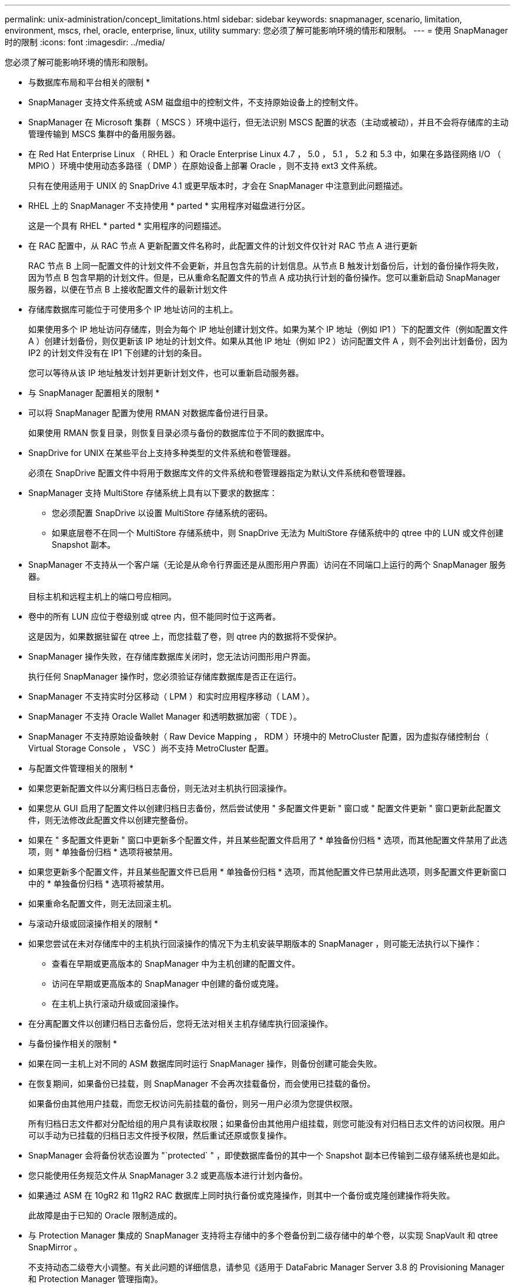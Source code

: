 ---
permalink: unix-administration/concept_limitations.html 
sidebar: sidebar 
keywords: snapmanager, scenario, limitation, environment, mscs, rhel, oracle, enterprise, linux, utility 
summary: 您必须了解可能影响环境的情形和限制。 
---
= 使用 SnapManager 时的限制
:icons: font
:imagesdir: ../media/


[role="lead"]
您必须了解可能影响环境的情形和限制。

* 与数据库布局和平台相关的限制 *

* SnapManager 支持文件系统或 ASM 磁盘组中的控制文件，不支持原始设备上的控制文件。
* SnapManager 在 Microsoft 集群（ MSCS ）环境中运行，但无法识别 MSCS 配置的状态（主动或被动），并且不会将存储库的主动管理传输到 MSCS 集群中的备用服务器。
* 在 Red Hat Enterprise Linux （ RHEL ）和 Oracle Enterprise Linux 4.7 ， 5.0 ， 5.1 ， 5.2 和 5.3 中，如果在多路径网络 I/O （ MPIO ）环境中使用动态多路径（ DMP ）在原始设备上部署 Oracle ，则不支持 ext3 文件系统。
+
只有在使用适用于 UNIX 的 SnapDrive 4.1 或更早版本时，才会在 SnapManager 中注意到此问题描述。

* RHEL 上的 SnapManager 不支持使用 * parted * 实用程序对磁盘进行分区。
+
这是一个具有 RHEL * parted * 实用程序的问题描述。

* 在 RAC 配置中，从 RAC 节点 A 更新配置文件名称时，此配置文件的计划文件仅针对 RAC 节点 A 进行更新
+
RAC 节点 B 上同一配置文件的计划文件不会更新，并且包含先前的计划信息。从节点 B 触发计划备份后，计划的备份操作将失败，因为节点 B 包含早期的计划文件。但是，已从重命名配置文件的节点 A 成功执行计划的备份操作。您可以重新启动 SnapManager 服务器，以便在节点 B 上接收配置文件的最新计划文件

* 存储库数据库可能位于可使用多个 IP 地址访问的主机上。
+
如果使用多个 IP 地址访问存储库，则会为每个 IP 地址创建计划文件。如果为某个 IP 地址（例如 IP1 ）下的配置文件（例如配置文件 A ）创建计划备份，则仅更新该 IP 地址的计划文件。如果从其他 IP 地址（例如 IP2 ）访问配置文件 A ，则不会列出计划备份，因为 IP2 的计划文件没有在 IP1 下创建的计划的条目。

+
您可以等待从该 IP 地址触发计划并更新计划文件，也可以重新启动服务器。



* 与 SnapManager 配置相关的限制 *

* 可以将 SnapManager 配置为使用 RMAN 对数据库备份进行目录。
+
如果使用 RMAN 恢复目录，则恢复目录必须与备份的数据库位于不同的数据库中。

* SnapDrive for UNIX 在某些平台上支持多种类型的文件系统和卷管理器。
+
必须在 SnapDrive 配置文件中将用于数据库文件的文件系统和卷管理器指定为默认文件系统和卷管理器。

* SnapManager 支持 MultiStore 存储系统上具有以下要求的数据库：
+
** 您必须配置 SnapDrive 以设置 MultiStore 存储系统的密码。
** 如果底层卷不在同一个 MultiStore 存储系统中，则 SnapDrive 无法为 MultiStore 存储系统中的 qtree 中的 LUN 或文件创建 Snapshot 副本。


* SnapManager 不支持从一个客户端（无论是从命令行界面还是从图形用户界面）访问在不同端口上运行的两个 SnapManager 服务器。
+
目标主机和远程主机上的端口号应相同。

* 卷中的所有 LUN 应位于卷级别或 qtree 内，但不能同时位于这两者。
+
这是因为，如果数据驻留在 qtree 上，而您挂载了卷，则 qtree 内的数据将不受保护。

* SnapManager 操作失败，在存储库数据库关闭时，您无法访问图形用户界面。
+
执行任何 SnapManager 操作时，您必须验证存储库数据库是否正在运行。

* SnapManager 不支持实时分区移动（ LPM ）和实时应用程序移动（ LAM ）。
* SnapManager 不支持 Oracle Wallet Manager 和透明数据加密（ TDE ）。
* SnapManager 不支持原始设备映射（ Raw Device Mapping ， RDM ）环境中的 MetroCluster 配置，因为虚拟存储控制台（ Virtual Storage Console ， VSC ）尚不支持 MetroCluster 配置。


* 与配置文件管理相关的限制 *

* 如果您更新配置文件以分离归档日志备份，则无法对主机执行回滚操作。
* 如果您从 GUI 启用了配置文件以创建归档日志备份，然后尝试使用 " 多配置文件更新 " 窗口或 " 配置文件更新 " 窗口更新此配置文件，则无法修改此配置文件以创建完整备份。
* 如果在 " 多配置文件更新 " 窗口中更新多个配置文件，并且某些配置文件启用了 * 单独备份归档 * 选项，而其他配置文件禁用了此选项，则 * 单独备份归档 * 选项将被禁用。
* 如果您更新多个配置文件，并且某些配置文件已启用 * 单独备份归档 * 选项，而其他配置文件已禁用此选项，则多配置文件更新窗口中的 * 单独备份归档 * 选项将被禁用。
* 如果重命名配置文件，则无法回滚主机。


* 与滚动升级或回滚操作相关的限制 *

* 如果您尝试在未对存储库中的主机执行回滚操作的情况下为主机安装早期版本的 SnapManager ，则可能无法执行以下操作：
+
** 查看在早期或更高版本的 SnapManager 中为主机创建的配置文件。
** 访问在早期或更高版本的 SnapManager 中创建的备份或克隆。
** 在主机上执行滚动升级或回滚操作。


* 在分离配置文件以创建归档日志备份后，您将无法对相关主机存储库执行回滚操作。


* 与备份操作相关的限制 *

* 如果在同一主机上对不同的 ASM 数据库同时运行 SnapManager 操作，则备份创建可能会失败。
* 在恢复期间，如果备份已挂载，则 SnapManager 不会再次挂载备份，而会使用已挂载的备份。
+
如果备份由其他用户挂载，而您无权访问先前挂载的备份，则另一用户必须为您提供权限。

+
所有归档日志文件都对分配给组的用户具有读取权限；如果备份由其他用户组挂载，则您可能没有对归档日志文件的访问权限。用户可以手动为已挂载的归档日志文件授予权限，然后重试还原或恢复操作。

* SnapManager 会将备份状态设置为 "`protected` " ，即使数据库备份的其中一个 Snapshot 副本已传输到二级存储系统也是如此。
* 您只能使用任务规范文件从 SnapManager 3.2 或更高版本进行计划内备份。
* 如果通过 ASM 在 10gR2 和 11gR2 RAC 数据库上同时执行备份或克隆操作，则其中一个备份或克隆创建操作将失败。
+
此故障是由于已知的 Oracle 限制造成的。

* 与 Protection Manager 集成的 SnapManager 支持将主存储中的多个卷备份到二级存储中的单个卷，以实现 SnapVault 和 qtree SnapMirror 。
+
不支持动态二级卷大小调整。有关此问题的详细信息，请参见《适用于 DataFabric Manager Server 3.8 的 Provisioning Manager 和 Protection Manager 管理指南》。

* SnapManager 不支持使用后处理脚本存储备份。
* 如果存储库数据库指向多个 IP 地址，并且每个 IP 地址都具有不同的主机名，则一个 IP 地址的备份计划操作将成功，而另一个 IP 地址的备份计划操作将失败。
* 升级到 SnapManager 3.4 或更高版本后，使用 SnapManager 3.3.1 的后处理脚本计划的任何备份都无法更新。
+
您必须删除现有计划并创建新计划。



* 与还原操作相关的限制 *

* 如果您使用间接方法执行还原操作，并且恢复所需的归档日志文件仅在二级存储系统的备份中可用，则 SnapManager 将无法恢复数据库。
+
这是因为 SnapManager 无法从二级存储系统挂载归档日志文件的备份。

* 当 SnapManager 执行卷还原操作时，不会清除在还原相应备份之后创建的归档日志备份副本。
+
如果数据文件和归档日志文件目标位于同一个卷上，则在归档日志文件目标中没有可用的归档日志文件时，可以通过卷还原操作来还原数据文件。在这种情况下，在备份数据文件后创建的归档日志 Snapshot 副本将丢失。

+
您不应从归档日志目标中删除所有归档日志文件。

* 在 ASM 环境中，如果 Oracle 集群注册表（ Oracle Cluster Registry ， OCR ）和表决磁盘文件共存于包含数据文件的磁盘组中，则快速还原预览操作会为 OCR 和表决磁盘显示错误的目录结构。


* 与克隆操作相关的限制 *

* 由于包含灵活卷的存储系统发现和处理索引节点的速度较快，因此您无法查看克隆拆分操作进度中介于 0 到 100 之间的任何数值。
* SnapManager 不支持仅为成功的克隆拆分操作接收电子邮件。
* SnapManager 仅支持拆分 FlexClone 。
* 由于恢复失败，克隆使用外部归档日志文件位置的 RAC 数据库的联机数据库备份失败。
+
克隆失败，因为 Oracle 找不到要从外部归档日志位置恢复的归档日志文件并将其应用。这是 Oracle 的一个限制。有关详细信息，请参见 Oracle 错误 ID ： 13528007 。Oracle 不会应用中非默认位置的归档日志 http://metalink.oracle.com/["Oracle 支持站点"]。您必须具有有效的 Oracle Metalink 用户名和密码。

* SnapManager 3.3 或更高版本不支持使用在 SnapManager 3.2 之前的版本中创建的克隆规范 XML 文件。
* 如果临时表空间位于与数据文件位置不同的位置，则克隆操作会在数据文件位置创建表空间。
+
但是，如果临时表空间是位于与数据文件位置不同位置的 Oracle 托管文件（ OMF ），则克隆操作不会在数据文件位置创建表空间。SnapManager 不会管理这些 OMF 。

* 如果选择 -resetlogs 选项， SnapManager 将无法克隆 RAC 数据库。


* 与归档日志文件和备份相关的限制 *

* SnapManager 不支持从闪存恢复区域目标中删减归档日志文件。
* SnapManager 不支持从备用目标中删减归档日志文件。
* 归档日志备份会根据保留持续时间和默认的每小时保留级别进行保留。
+
使用 SnapManager 命令行界面或图形用户界面修改归档日志备份保留类时，不会考虑将修改后的保留类用于备份，因为归档日志备份会根据保留期限进行保留。

* 如果从归档日志目标位置删除归档日志文件，则归档日志备份不会包含早于缺少的归档日志文件的归档日志文件。
+
如果缺少最新的归档日志文件，则归档日志备份操作将失败。

* 如果从归档日志目标位置删除归档日志文件，则对归档日志文件进行删减将失败。
* 即使从归档日志目标删除归档日志文件或归档日志文件损坏， SnapManager 也会整合归档日志备份。


* 与更改目标数据库主机名相关的限制 *

更改目标数据库主机名时，不支持以下 SnapManager 操作：

* 从 SnapManager 图形用户界面更改目标数据库主机名。
* 更新配置文件的目标数据库主机名后回滚存储库数据库。
* 同时为新的目标数据库主机名更新多个配置文件。
* 在运行任何 SnapManager 操作时更改目标数据库主机名。


* 与 SnapManager 命令行界面或图形用户界面相关的限制 *

* 从 SnapManager 图形用户界面生成的用于配置文件创建操作的 SnapManager 命令行界面命令没有历史记录配置选项。
+
您不能使用 profile create 命令从 SnapManager 命令行界面配置历史记录保留设置。

* 如果 UNIX 客户端上没有可用的 Java Runtime Environment （ JRE ），则 SnapManager 不会在 Mozilla Firefox 中显示图形用户界面。
* 使用 SnapManager 命令行界面更新目标数据库主机名时，如果存在一个或多个打开的 SnapManager 图形用户界面会话，则所有打开的 SnapManager 图形用户界面会话都将无法响应。


* 与 SnapMirror 和 SnapVault 相关的限制 *

* 如果您使用的是在 7- 模式下运行的 Data ONTAP ，则不支持 SnapVault 后处理脚本。
* 如果您使用的是 ONTAP ，则无法对在已建立 SnapMirror 关系的卷中创建的备份执行基于卷的 SnapRestore （ VBSR ）。
+
这是因为 ONTAP 限制，它不允许您在执行 VBSR 时中断关系。但是，只有在卷建立了 SnapVault 关系时，才能对最后创建的备份或最近创建的备份执行 VBSR 。

* 如果您使用的是在 7- 模式下运行的 Data ONTAP ，并且希望对在已建立 SnapMirror 关系的卷中创建的备份执行 VBSR ，则可以在 SnapDrive for UNIX 中将 override-vbsr-snapmirror-check 选项设置为 on 。
+
SnapDrive 文档提供了有关此问题的详细信息。

* 在某些情况下，如果卷已建立 SnapVault 关系，则无法删除与第一个 Snapshot 副本关联的最后一个备份。
+
只有在中断关系时，才能删除备份。此问题描述是由于基本 Snapshot 副本存在 ONTAP 限制。在 SnapMirror 关系中，基本 Snapshot 副本由 SnapMirror 引擎创建，而在 SnapVault 关系中，基本 Snapshot 副本是使用 SnapManager 创建的备份。对于每个更新，基本 Snapshot 副本都会指向使用 SnapManager 创建的最新备份。



* 与 Data Guard 备用数据库相关的限制 *

* SnapManager 不支持逻辑数据防护备用数据库。
* SnapManager 不支持 Active Data Guard 备用数据库。
* SnapManager 不允许联机备份数据防护备用数据库。
* SnapManager 不允许对数据防护备用数据库进行部分备份。
* SnapManager 不允许还原数据防护备用数据库。
* SnapManager 不允许对数据防护备用数据库的归档日志文件进行删减。
* SnapManager 不支持数据防护代理。


* 相关信息 *

http://mysupport.netapp.com/["NetApp 支持站点上的文档： mysupport.netapp.com"]

